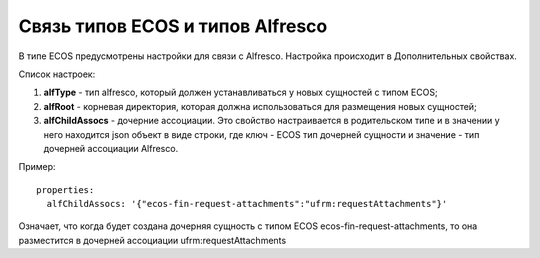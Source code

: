 Связь типов ECOS и типов Alfresco
----------------------------------

В типе ECOS предусмотрены настройки для связи с Alfresco. Настройка происходит в Дополнительных свойствах.

.. image:: _static/ecos_type_with_alfresco.png
       :width: 600       
       :align: center
       :alt: ECOS type with Alfresco

Список настроек:

1. **alfType** - тип alfresco, который должен устанавливаться у новых сущностей с типом ECOS;
2. **alfRoot** - корневая директория, которая должна использоваться для размещения новых сущностей;
3. **alfChildAssocs** - дочерние ассоциации. Это свойство настраивается в родительском типе и в значении у него находится json объект в виде строки, где ключ - ECOS тип дочерней сущности и значение - тип дочерней ассоциации Alfresco.

Пример::

  properties:
    alfChildAssocs: '{"ecos-fin-request-attachments":"ufrm:requestAttachments"}'

Означает, что когда будет создана дочерняя сущность с типом ECOS ecos-fin-request-attachments, то она разместится в дочерней ассоциации ufrm:requestAttachments


